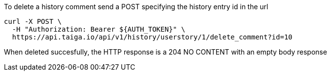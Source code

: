 To delete a history comment send a POST specifying the history entry id in the url

[source,bash]
----
curl -X POST \
  -H "Authorization: Bearer ${AUTH_TOKEN}" \
  https://api.taiga.io/api/v1/history/userstory/1/delete_comment?id=10
----

When deleted succesfully, the HTTP response is a 204 NO CONTENT with an empty body response
